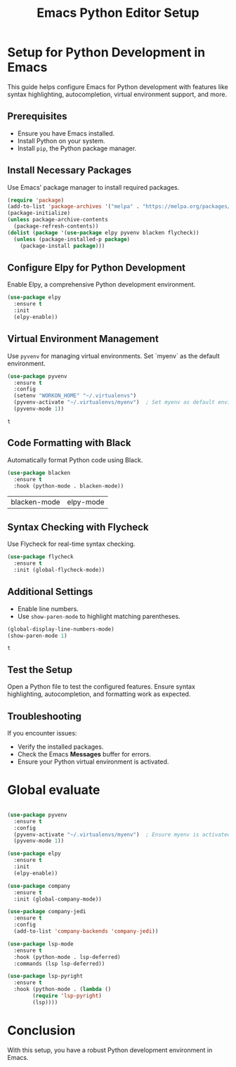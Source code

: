 #+TITLE: Emacs Python Editor Setup

* Setup for Python Development in Emacs
  This guide helps configure Emacs for Python development with features like syntax highlighting, autocompletion, virtual environment support, and more.

** Prerequisites
   - Ensure you have Emacs installed.
   - Install Python on your system.
   - Install =pip=, the Python package manager.

** Install Necessary Packages
   Use Emacs' package manager to install required packages.

   #+BEGIN_SRC emacs-lisp
   (require 'package)
   (add-to-list 'package-archives '("melpa" . "https://melpa.org/packages/"))
   (package-initialize)
   (unless package-archive-contents
     (package-refresh-contents))
   (dolist (package '(use-package elpy pyvenv blacken flycheck))
     (unless (package-installed-p package)
       (package-install package)))
   #+END_SRC

   #+RESULTS:

** Configure Elpy for Python Development
   Enable Elpy, a comprehensive Python development environment.

   #+BEGIN_SRC emacs-lisp
   (use-package elpy
     :ensure t
     :init
     (elpy-enable))
   #+END_SRC

   #+RESULTS:

** Virtual Environment Management
   Use =pyvenv= for managing virtual environments. Set `myenv` as the default environment.

   #+BEGIN_SRC emacs-lisp
   (use-package pyvenv
     :ensure t
     :config
     (setenv "WORKON_HOME" "~/.virtualenvs")
     (pyvenv-activate "~/.virtualenvs/myenv")  ; Set myenv as default environment
     (pyvenv-mode 1))
   #+END_SRC

   #+RESULTS:
   : t

** Code Formatting with Black
   Automatically format Python code using Black.

   #+BEGIN_SRC emacs-lisp
   (use-package blacken
     :ensure t
     :hook (python-mode . blacken-mode))
   #+END_SRC

   #+RESULTS:
   | blacken-mode | elpy-mode |

** Syntax Checking with Flycheck
   Use Flycheck for real-time syntax checking.

   #+BEGIN_SRC emacs-lisp
   (use-package flycheck
     :ensure t
     :init (global-flycheck-mode))
   #+END_SRC

   #+RESULTS:

** Additional Settings
   - Enable line numbers.
   - Use =show-paren-mode= to highlight matching parentheses.

   #+BEGIN_SRC emacs-lisp
   (global-display-line-numbers-mode)
   (show-paren-mode 1)
   #+END_SRC

   #+RESULTS:
   : t

** Test the Setup
   Open a Python file to test the configured features. Ensure syntax highlighting, autocompletion, and formatting work as expected.

** Troubleshooting
   If you encounter issues:
   - Verify the installed packages.
   - Check the Emacs *Messages* buffer for errors.
   - Ensure your Python virtual environment is activated.

* Global evaluate 
   #+BEGIN_SRC emacs-lisp

     (use-package pyvenv
       :ensure t
       :config
       (pyvenv-activate "~/.virtualenvs/myenv")  ; Ensure myenv is activated globally
       (pyvenv-mode 1))

     (use-package elpy
       :ensure t
       :init
       (elpy-enable))

     (use-package company
       :ensure t
       :init (global-company-mode))

     (use-package company-jedi
       :ensure t
       :config
       (add-to-list 'company-backends 'company-jedi))

     (use-package lsp-mode
       :ensure t
       :hook (python-mode . lsp-deferred)
       :commands (lsp lsp-deferred))

     (use-package lsp-pyright
       :ensure t
       :hook (python-mode . (lambda ()
             (require 'lsp-pyright)
             (lsp))))

   #+END_SRC

* Conclusion
  With this setup, you have a robust Python development environment in Emacs.
